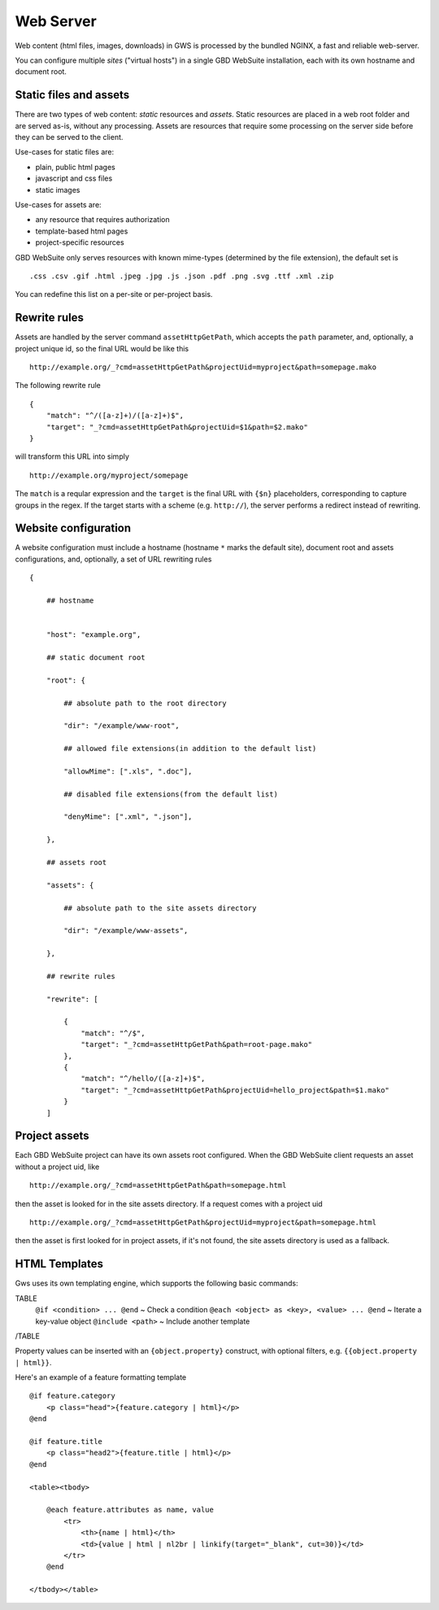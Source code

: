 Web Server
==========

Web content (html files, images, downloads) in GWS is processed by the bundled NGINX, a fast and reliable web-server.

You can configure multiple *sites* ("virtual hosts") in a single GBD WebSuite installation, each with its own hostname and document root.


Static files and assets
-----------------------

There are two types of web content: *static* resources and *assets*. Static resources are placed in a web root folder and are served as-is, without any processing. Assets are resources that require some processing on the server side before they can be served to the client.

Use-cases for static files are:

- plain, public html pages
- javascript and css files
- static images

Use-cases for assets are:

- any resource that requires authorization
- template-based html pages
- project-specific resources

GBD WebSuite only serves resources with known mime-types (determined by the file extension), the default set is ::

    .css .csv .gif .html .jpeg .jpg .js .json .pdf .png .svg .ttf .xml .zip

You can redefine this list on a per-site or per-project basis.

Rewrite rules
-------------

Assets are handled by the server command ``assetHttpGetPath``, which accepts the ``path`` parameter, and, optionally, a project unique id, so the final URL would be like this ::


    http://example.org/_?cmd=assetHttpGetPath&projectUid=myproject&path=somepage.mako

The following rewrite rule ::

    {
        "match": "^/([a-z]+)/([a-z]+)$",
        "target": "_?cmd=assetHttpGetPath&projectUid=$1&path=$2.mako"
    }


will transform this URL into simply ::

    http://example.org/myproject/somepage


The ``match`` is a reqular expression and the ``target`` is the final URL with ``{$n}`` placeholders, corresponding to capture groups in the regex. If the target starts with a scheme (e.g. ``http://``), the server performs a redirect instead of rewriting.


Website configuration
---------------------

A website configuration must include a hostname (hostname ``*`` marks the default site), document root and assets configurations, and, optionally, a set of URL rewriting rules ::


    {

        ## hostname


        "host": "example.org",

        ## static document root

        "root": {

            ## absolute path to the root directory

            "dir": "/example/www-root",

            ## allowed file extensions(in addition to the default list)

            "allowMime": [".xls", ".doc"],

            ## disabled file extensions(from the default list)

            "denyMime": [".xml", ".json"],

        },

        ## assets root

        "assets": {

            ## absolute path to the site assets directory

            "dir": "/example/www-assets",

        },

        ## rewrite rules

        "rewrite": [

            {
                "match": "^/$",
                "target": "_?cmd=assetHttpGetPath&path=root-page.mako"
            },
            {
                "match": "^/hello/([a-z]+)$",
                "target": "_?cmd=assetHttpGetPath&projectUid=hello_project&path=$1.mako"
            }
        ]


Project assets
--------------

Each GBD WebSuite project can have its own assets root configured. When the GBD WebSuite client requests an asset without a project uid, like ::

    http://example.org/_?cmd=assetHttpGetPath&path=somepage.html

then the asset is looked for in the site assets directory. If a request comes with a project uid ::

    http://example.org/_?cmd=assetHttpGetPath&projectUid=myproject&path=somepage.html

then the asset is first looked for in project assets, if it's not found, the site assets directory is used as a fallback.

HTML Templates
--------------


Gws uses its own templating engine, which supports the following basic commands:

TABLE
   ``@if <condition> ... @end`` ~ Check a condition
   ``@each <object> as <key>, <value> ... @end`` ~ Iterate a key-value object
   ``@include <path>`` ~ Include another template
/TABLE

Property values can be inserted with an ``{object.property}`` construct, with optional filters, e.g. ``{{object.property | html}}``.

Here's an example of a feature formatting template ::

    @if feature.category
        <p class="head">{feature.category | html}</p>
    @end

    @if feature.title
        <p class="head2">{feature.title | html}</p>
    @end

    <table><tbody>

        @each feature.attributes as name, value
            <tr>
                <th>{name | html}</th>
                <td>{value | html | nl2br | linkify(target="_blank", cut=30)}</td>
            </tr>
        @end

    </tbody></table>

